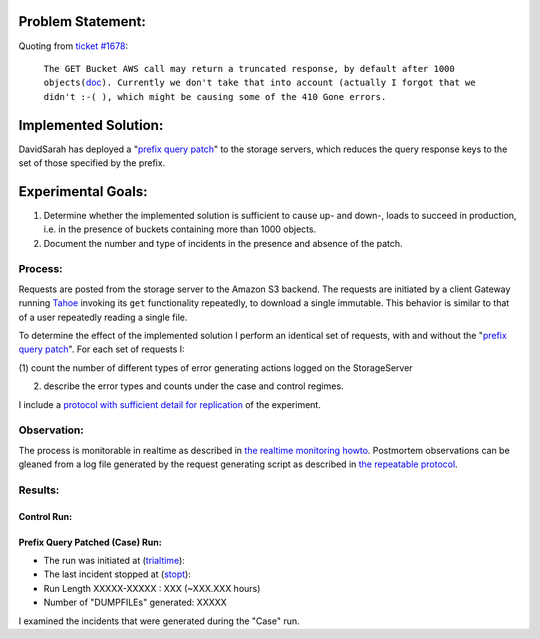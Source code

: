 ﻿
Problem Statement:
==================

.. _ticket #1678: https://tahoe-lafs.org/trac/tahoe-lafs/ticket/1678
.. _doc: http://docs.amazonwebservices.com/AmazonS3/latest/API/RESTBucketGET.html

Quoting from `ticket #1678`_:

 ``The GET Bucket AWS call may return a truncated response, by default after 1000 
 objects(``\ `doc`_\ ``). Currently we don't take that into account (actually I forgot 
 that we didn't :-( ), which might be causing some of the 410 Gone errors.``


Implemented Solution:
=====================

DavidSarah has deployed a "`prefix query patch`_" to the storage servers,
which reduces the query response keys to the set of those specified by the prefix. 

.. _prefix query patch: https://tahoe-lafs.org/trac/tahoe-lafs/changeset/5634/ticket999-S3-backend


Experimental Goals:
===================

(#) Determine whether the implemented solution is sufficient to cause up- and down-, loads to succeed in production, i.e. in the presence of buckets containing more than 1000 objects.

(#) Document the number and type of incidents in the presence and absence of the patch.

Process:
~~~~~~~~

Requests are posted from the storage server to the Amazon S3 backend.  The
requests are initiated by a client Gateway running `Tahoe`_ invoking its ``get`` functionality
repeatedly, to download a single immutable.  This behavior is similar to that of a
user repeatedly reading a single file.  

To determine the effect of the implemented solution I perform an identical
set of requests, with and without the "`prefix query patch`_". For each
set of requests I:

(1) count the number of different types of error generating actions logged on
the StorageServer

(2) describe the error types and counts under the case and control regimes.

I include a `protocol with sufficient detail for replication`_ of the experiment.

.. _protocol with sufficient detail for replication: ./expt02_howto.html
.. _Tahoe: https://tahoe-lafs.org/trac/tahoe-lafs/wiki/Installation

Observation:
~~~~~~~~~~~~

.. _the realtime monitoring howto: ../realtimemonitoring_howto.rst
.. _the repeatable protocol: ./expt02_howto.html

The process is monitorable in realtime as described in `the realtime
monitoring howto`_. Postmortem observations can be gleaned from a log file
generated by the request generating script as described in `the repeatable
protocol`_.

Results:
~~~~~~~~

Control Run:
------------

Prefix Query Patched (Case) Run:
--------------------------------

.. _trialtime: ./repeatmutablefileput.py
.. _stopt: ./repeatmutablefileput.py

* The run was initiated at (trialtime_):
* The last incident stopped at (stopt_):
* Run Length XXXXX-XXXXX : XXX (~XXX.XXX hours)
* Number of "DUMPFILEs" generated:   XXXXX


I examined the incidents that were generated during the "Case" run.
